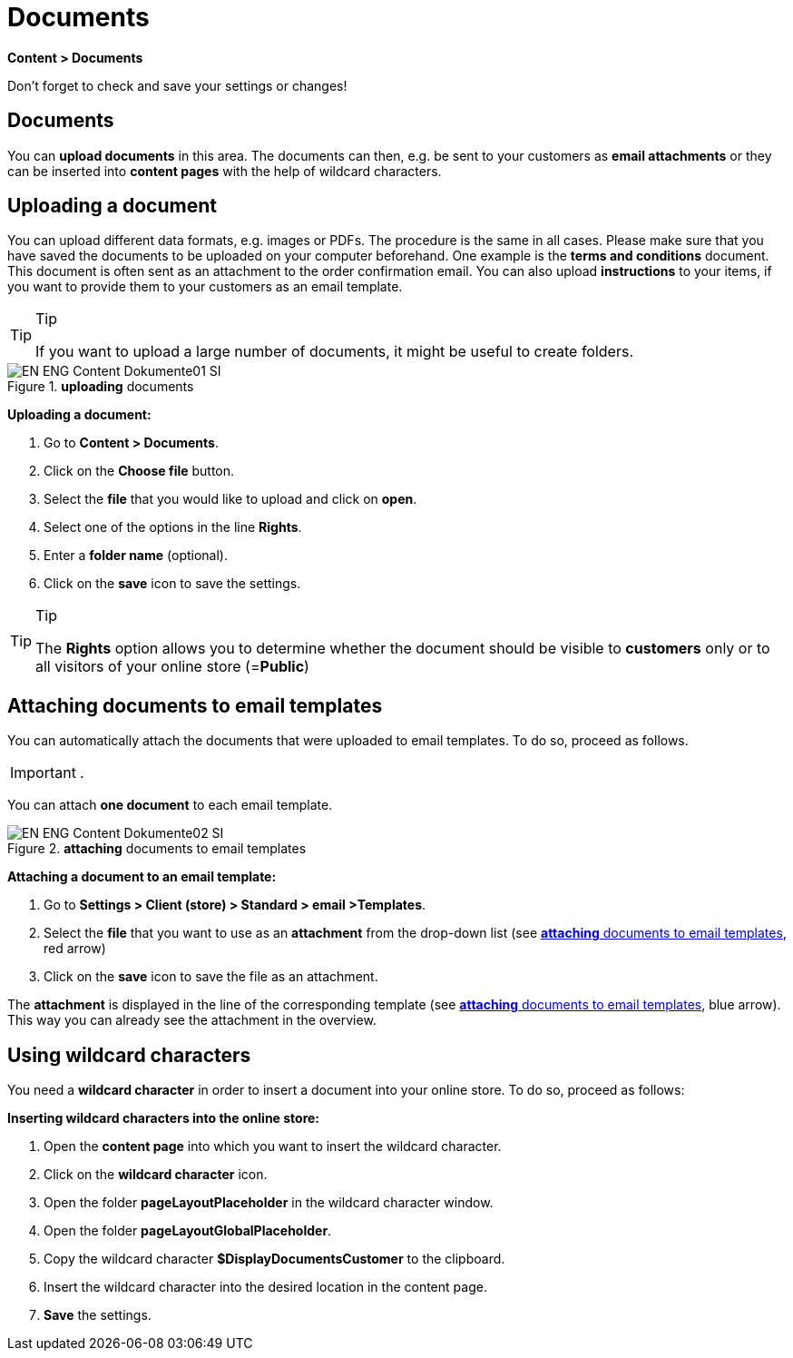 = Documents
:lang: en
// include::{includedir}/_header.adoc[]
:position: 60

*Content &gt; Documents*

Don't forget to check and save your settings or changes!

==  Documents

You can *upload documents* in this area. The documents can then, e.g. be sent to your customers as *email attachments* or they can be inserted into *content pages* with the help of wildcard characters.

==  Uploading a document

You can upload different data formats, e.g. images or PDFs. The procedure is the same in all cases. Please make sure that you have saved the documents to be uploaded on your computer beforehand. One example is the *terms and conditions* document. This document is often sent as an attachment to the order confirmation email. You can also upload *instructions* to your items, if you want to provide them to your customers as an email template.

[TIP]
.Tip
====
If you want to upload a large number of documents, it might be useful to create folders.
====

.*uploading* documents
image::omni-channel/online-store/setting-up-clients/_cms/assets/EN-ENG-Content-Dokumente01-SI.png[]

*Uploading a document:*

.  Go to *Content &gt; Documents*.
.  Click on the *Choose file* button.
.  Select the *file* that you would like to upload and click on *open*.
.  Select one of the options in the line *Rights*.
.  Enter a *folder name* (optional).
.  Click on the *save* icon to save the settings.

[TIP]
.Tip
====
The *Rights* option allows you to determine whether the document should be visible to *customers* only or to all visitors of your online store (=*Public*)
====

==  Attaching documents to email templates

You can automatically attach the documents that were uploaded to email templates. To do so, proceed as follows.

[IMPORTANT]
.
====
You can attach *one document* to each email template.
====

[[image-attaching-documents-e-mail-templates]]
.*attaching* documents to email templates
image::omni-channel/online-store/setting-up-clients/_cms/assets/EN-ENG-Content-Dokumente02-SI.png[]

*Attaching a document to an email template:*

.  Go to *Settings &gt; Client (store) &gt; Standard &gt; email &gt;Templates*.
.  Select the *file* that you want to use as an *attachment* from the drop-down list (see <<image-attaching-documents-e-mail-templates>>, red arrow)
.  Click on the *save* icon to save the file as an attachment.

The *attachment* is displayed in the line of the corresponding template (see <<image-attaching-documents-e-mail-templates>>, blue arrow). This way you can already see the attachment in the overview.

==  Using wildcard characters

You need a *wildcard character* in order to insert a document into your online store. To do so, proceed as follows:

*Inserting wildcard characters into the online store:*

.  Open the *content page* into which you want to insert the wildcard character.
.  Click on the *wildcard character* icon.
.  Open the folder *pageLayoutPlaceholder* in the wildcard character window.
.  Open the folder *pageLayoutGlobalPlaceholder*.
.  Copy the wildcard character *$DisplayDocumentsCustomer* to the clipboard.
.  Insert the wildcard character into the desired location in the content page.
. *Save* the settings.

